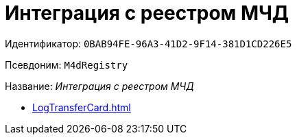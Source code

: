 = Интеграция с реестром МЧД

Идентификатор: `0BAB94FE-96A3-41D2-9F14-381D1CD226E5`

Псевдоним: `M4dRegistry`

Название: _Интеграция с реестром МЧД_

* xref:LogTransferCard.adoc[]
